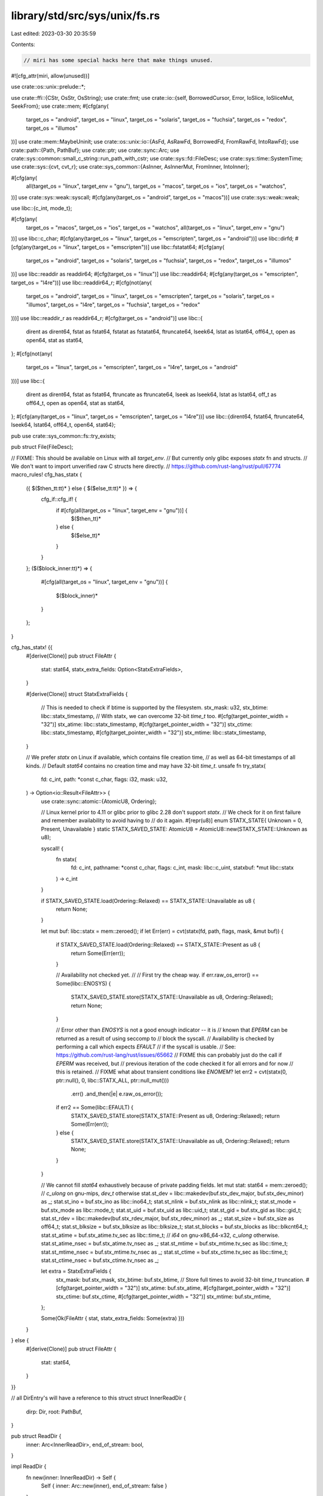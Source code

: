 library/std/src/sys/unix/fs.rs
==============================

Last edited: 2023-03-30 20:35:59

Contents:

.. code-block:: rs

    // miri has some special hacks here that make things unused.
#![cfg_attr(miri, allow(unused))]

use crate::os::unix::prelude::*;

use crate::ffi::{CStr, OsStr, OsString};
use crate::fmt;
use crate::io::{self, BorrowedCursor, Error, IoSlice, IoSliceMut, SeekFrom};
use crate::mem;
#[cfg(any(
    target_os = "android",
    target_os = "linux",
    target_os = "solaris",
    target_os = "fuchsia",
    target_os = "redox",
    target_os = "illumos"
))]
use crate::mem::MaybeUninit;
use crate::os::unix::io::{AsFd, AsRawFd, BorrowedFd, FromRawFd, IntoRawFd};
use crate::path::{Path, PathBuf};
use crate::ptr;
use crate::sync::Arc;
use crate::sys::common::small_c_string::run_path_with_cstr;
use crate::sys::fd::FileDesc;
use crate::sys::time::SystemTime;
use crate::sys::{cvt, cvt_r};
use crate::sys_common::{AsInner, AsInnerMut, FromInner, IntoInner};

#[cfg(any(
    all(target_os = "linux", target_env = "gnu"),
    target_os = "macos",
    target_os = "ios",
    target_os = "watchos",
))]
use crate::sys::weak::syscall;
#[cfg(any(target_os = "android", target_os = "macos"))]
use crate::sys::weak::weak;

use libc::{c_int, mode_t};

#[cfg(any(
    target_os = "macos",
    target_os = "ios",
    target_os = "watchos",
    all(target_os = "linux", target_env = "gnu")
))]
use libc::c_char;
#[cfg(any(target_os = "linux", target_os = "emscripten", target_os = "android"))]
use libc::dirfd;
#[cfg(any(target_os = "linux", target_os = "emscripten"))]
use libc::fstatat64;
#[cfg(any(
    target_os = "android",
    target_os = "solaris",
    target_os = "fuchsia",
    target_os = "redox",
    target_os = "illumos"
))]
use libc::readdir as readdir64;
#[cfg(target_os = "linux")]
use libc::readdir64;
#[cfg(any(target_os = "emscripten", target_os = "l4re"))]
use libc::readdir64_r;
#[cfg(not(any(
    target_os = "android",
    target_os = "linux",
    target_os = "emscripten",
    target_os = "solaris",
    target_os = "illumos",
    target_os = "l4re",
    target_os = "fuchsia",
    target_os = "redox"
)))]
use libc::readdir_r as readdir64_r;
#[cfg(target_os = "android")]
use libc::{
    dirent as dirent64, fstat as fstat64, fstatat as fstatat64, ftruncate64, lseek64,
    lstat as lstat64, off64_t, open as open64, stat as stat64,
};
#[cfg(not(any(
    target_os = "linux",
    target_os = "emscripten",
    target_os = "l4re",
    target_os = "android"
)))]
use libc::{
    dirent as dirent64, fstat as fstat64, ftruncate as ftruncate64, lseek as lseek64,
    lstat as lstat64, off_t as off64_t, open as open64, stat as stat64,
};
#[cfg(any(target_os = "linux", target_os = "emscripten", target_os = "l4re"))]
use libc::{dirent64, fstat64, ftruncate64, lseek64, lstat64, off64_t, open64, stat64};

pub use crate::sys_common::fs::try_exists;

pub struct File(FileDesc);

// FIXME: This should be available on Linux with all `target_env`.
// But currently only glibc exposes `statx` fn and structs.
// We don't want to import unverified raw C structs here directly.
// https://github.com/rust-lang/rust/pull/67774
macro_rules! cfg_has_statx {
    ({ $($then_tt:tt)* } else { $($else_tt:tt)* }) => {
        cfg_if::cfg_if! {
            if #[cfg(all(target_os = "linux", target_env = "gnu"))] {
                $($then_tt)*
            } else {
                $($else_tt)*
            }
        }
    };
    ($($block_inner:tt)*) => {
        #[cfg(all(target_os = "linux", target_env = "gnu"))]
        {
            $($block_inner)*
        }
    };
}

cfg_has_statx! {{
    #[derive(Clone)]
    pub struct FileAttr {
        stat: stat64,
        statx_extra_fields: Option<StatxExtraFields>,
    }

    #[derive(Clone)]
    struct StatxExtraFields {
        // This is needed to check if btime is supported by the filesystem.
        stx_mask: u32,
        stx_btime: libc::statx_timestamp,
        // With statx, we can overcome 32-bit `time_t` too.
        #[cfg(target_pointer_width = "32")]
        stx_atime: libc::statx_timestamp,
        #[cfg(target_pointer_width = "32")]
        stx_ctime: libc::statx_timestamp,
        #[cfg(target_pointer_width = "32")]
        stx_mtime: libc::statx_timestamp,

    }

    // We prefer `statx` on Linux if available, which contains file creation time,
    // as well as 64-bit timestamps of all kinds.
    // Default `stat64` contains no creation time and may have 32-bit `time_t`.
    unsafe fn try_statx(
        fd: c_int,
        path: *const c_char,
        flags: i32,
        mask: u32,
    ) -> Option<io::Result<FileAttr>> {
        use crate::sync::atomic::{AtomicU8, Ordering};

        // Linux kernel prior to 4.11 or glibc prior to glibc 2.28 don't support `statx`.
        // We check for it on first failure and remember availability to avoid having to
        // do it again.
        #[repr(u8)]
        enum STATX_STATE{ Unknown = 0, Present, Unavailable }
        static STATX_SAVED_STATE: AtomicU8 = AtomicU8::new(STATX_STATE::Unknown as u8);

        syscall! {
            fn statx(
                fd: c_int,
                pathname: *const c_char,
                flags: c_int,
                mask: libc::c_uint,
                statxbuf: *mut libc::statx
            ) -> c_int
        }

        if STATX_SAVED_STATE.load(Ordering::Relaxed) == STATX_STATE::Unavailable as u8 {
            return None;
        }

        let mut buf: libc::statx = mem::zeroed();
        if let Err(err) = cvt(statx(fd, path, flags, mask, &mut buf)) {
            if STATX_SAVED_STATE.load(Ordering::Relaxed) == STATX_STATE::Present as u8 {
                return Some(Err(err));
            }

            // Availability not checked yet.
            //
            // First try the cheap way.
            if err.raw_os_error() == Some(libc::ENOSYS) {
                STATX_SAVED_STATE.store(STATX_STATE::Unavailable as u8, Ordering::Relaxed);
                return None;
            }

            // Error other than `ENOSYS` is not a good enough indicator -- it is
            // known that `EPERM` can be returned as a result of using seccomp to
            // block the syscall.
            // Availability is checked by performing a call which expects `EFAULT`
            // if the syscall is usable.
            // See: https://github.com/rust-lang/rust/issues/65662
            // FIXME this can probably just do the call if `EPERM` was received, but
            // previous iteration of the code checked it for all errors and for now
            // this is retained.
            // FIXME what about transient conditions like `ENOMEM`?
            let err2 = cvt(statx(0, ptr::null(), 0, libc::STATX_ALL, ptr::null_mut()))
                .err()
                .and_then(|e| e.raw_os_error());
            if err2 == Some(libc::EFAULT) {
                STATX_SAVED_STATE.store(STATX_STATE::Present as u8, Ordering::Relaxed);
                return Some(Err(err));
            } else {
                STATX_SAVED_STATE.store(STATX_STATE::Unavailable as u8, Ordering::Relaxed);
                return None;
            }
        }

        // We cannot fill `stat64` exhaustively because of private padding fields.
        let mut stat: stat64 = mem::zeroed();
        // `c_ulong` on gnu-mips, `dev_t` otherwise
        stat.st_dev = libc::makedev(buf.stx_dev_major, buf.stx_dev_minor) as _;
        stat.st_ino = buf.stx_ino as libc::ino64_t;
        stat.st_nlink = buf.stx_nlink as libc::nlink_t;
        stat.st_mode = buf.stx_mode as libc::mode_t;
        stat.st_uid = buf.stx_uid as libc::uid_t;
        stat.st_gid = buf.stx_gid as libc::gid_t;
        stat.st_rdev = libc::makedev(buf.stx_rdev_major, buf.stx_rdev_minor) as _;
        stat.st_size = buf.stx_size as off64_t;
        stat.st_blksize = buf.stx_blksize as libc::blksize_t;
        stat.st_blocks = buf.stx_blocks as libc::blkcnt64_t;
        stat.st_atime = buf.stx_atime.tv_sec as libc::time_t;
        // `i64` on gnu-x86_64-x32, `c_ulong` otherwise.
        stat.st_atime_nsec = buf.stx_atime.tv_nsec as _;
        stat.st_mtime = buf.stx_mtime.tv_sec as libc::time_t;
        stat.st_mtime_nsec = buf.stx_mtime.tv_nsec as _;
        stat.st_ctime = buf.stx_ctime.tv_sec as libc::time_t;
        stat.st_ctime_nsec = buf.stx_ctime.tv_nsec as _;

        let extra = StatxExtraFields {
            stx_mask: buf.stx_mask,
            stx_btime: buf.stx_btime,
            // Store full times to avoid 32-bit `time_t` truncation.
            #[cfg(target_pointer_width = "32")]
            stx_atime: buf.stx_atime,
            #[cfg(target_pointer_width = "32")]
            stx_ctime: buf.stx_ctime,
            #[cfg(target_pointer_width = "32")]
            stx_mtime: buf.stx_mtime,
        };

        Some(Ok(FileAttr { stat, statx_extra_fields: Some(extra) }))
    }

} else {
    #[derive(Clone)]
    pub struct FileAttr {
        stat: stat64,
    }
}}

// all DirEntry's will have a reference to this struct
struct InnerReadDir {
    dirp: Dir,
    root: PathBuf,
}

pub struct ReadDir {
    inner: Arc<InnerReadDir>,
    end_of_stream: bool,
}

impl ReadDir {
    fn new(inner: InnerReadDir) -> Self {
        Self { inner: Arc::new(inner), end_of_stream: false }
    }
}

struct Dir(*mut libc::DIR);

unsafe impl Send for Dir {}
unsafe impl Sync for Dir {}

#[cfg(any(
    target_os = "android",
    target_os = "linux",
    target_os = "solaris",
    target_os = "illumos",
    target_os = "fuchsia",
    target_os = "redox"
))]
pub struct DirEntry {
    dir: Arc<InnerReadDir>,
    entry: dirent64_min,
    // We need to store an owned copy of the entry name on platforms that use
    // readdir() (not readdir_r()), because a) struct dirent may use a flexible
    // array to store the name, b) it lives only until the next readdir() call.
    name: crate::ffi::CString,
}

// Define a minimal subset of fields we need from `dirent64`, especially since
// we're not using the immediate `d_name` on these targets. Keeping this as an
// `entry` field in `DirEntry` helps reduce the `cfg` boilerplate elsewhere.
#[cfg(any(
    target_os = "android",
    target_os = "linux",
    target_os = "solaris",
    target_os = "illumos",
    target_os = "fuchsia",
    target_os = "redox"
))]
struct dirent64_min {
    d_ino: u64,
    #[cfg(not(any(target_os = "solaris", target_os = "illumos")))]
    d_type: u8,
}

#[cfg(not(any(
    target_os = "android",
    target_os = "linux",
    target_os = "solaris",
    target_os = "illumos",
    target_os = "fuchsia",
    target_os = "redox"
)))]
pub struct DirEntry {
    dir: Arc<InnerReadDir>,
    // The full entry includes a fixed-length `d_name`.
    entry: dirent64,
}

#[derive(Clone, Debug)]
pub struct OpenOptions {
    // generic
    read: bool,
    write: bool,
    append: bool,
    truncate: bool,
    create: bool,
    create_new: bool,
    // system-specific
    custom_flags: i32,
    mode: mode_t,
}

#[derive(Clone, PartialEq, Eq, Debug)]
pub struct FilePermissions {
    mode: mode_t,
}

#[derive(Copy, Clone, Debug, Default)]
pub struct FileTimes {
    accessed: Option<SystemTime>,
    modified: Option<SystemTime>,
}

#[derive(Copy, Clone, Eq, Debug)]
pub struct FileType {
    mode: mode_t,
}

impl PartialEq for FileType {
    fn eq(&self, other: &Self) -> bool {
        self.masked() == other.masked()
    }
}

impl core::hash::Hash for FileType {
    fn hash<H: core::hash::Hasher>(&self, state: &mut H) {
        self.masked().hash(state);
    }
}

#[derive(Debug)]
pub struct DirBuilder {
    mode: mode_t,
}

cfg_has_statx! {{
    impl FileAttr {
        fn from_stat64(stat: stat64) -> Self {
            Self { stat, statx_extra_fields: None }
        }

        #[cfg(target_pointer_width = "32")]
        pub fn stx_mtime(&self) -> Option<&libc::statx_timestamp> {
            if let Some(ext) = &self.statx_extra_fields {
                if (ext.stx_mask & libc::STATX_MTIME) != 0 {
                    return Some(&ext.stx_mtime);
                }
            }
            None
        }

        #[cfg(target_pointer_width = "32")]
        pub fn stx_atime(&self) -> Option<&libc::statx_timestamp> {
            if let Some(ext) = &self.statx_extra_fields {
                if (ext.stx_mask & libc::STATX_ATIME) != 0 {
                    return Some(&ext.stx_atime);
                }
            }
            None
        }

        #[cfg(target_pointer_width = "32")]
        pub fn stx_ctime(&self) -> Option<&libc::statx_timestamp> {
            if let Some(ext) = &self.statx_extra_fields {
                if (ext.stx_mask & libc::STATX_CTIME) != 0 {
                    return Some(&ext.stx_ctime);
                }
            }
            None
        }
    }
} else {
    impl FileAttr {
        fn from_stat64(stat: stat64) -> Self {
            Self { stat }
        }
    }
}}

impl FileAttr {
    pub fn size(&self) -> u64 {
        self.stat.st_size as u64
    }
    pub fn perm(&self) -> FilePermissions {
        FilePermissions { mode: (self.stat.st_mode as mode_t) }
    }

    pub fn file_type(&self) -> FileType {
        FileType { mode: self.stat.st_mode as mode_t }
    }
}

#[cfg(target_os = "netbsd")]
impl FileAttr {
    pub fn modified(&self) -> io::Result<SystemTime> {
        Ok(SystemTime::new(self.stat.st_mtime as i64, self.stat.st_mtimensec as i64))
    }

    pub fn accessed(&self) -> io::Result<SystemTime> {
        Ok(SystemTime::new(self.stat.st_atime as i64, self.stat.st_atimensec as i64))
    }

    pub fn created(&self) -> io::Result<SystemTime> {
        Ok(SystemTime::new(self.stat.st_birthtime as i64, self.stat.st_birthtimensec as i64))
    }
}

#[cfg(not(target_os = "netbsd"))]
impl FileAttr {
    #[cfg(not(any(target_os = "vxworks", target_os = "espidf", target_os = "horizon")))]
    pub fn modified(&self) -> io::Result<SystemTime> {
        #[cfg(target_pointer_width = "32")]
        cfg_has_statx! {
            if let Some(mtime) = self.stx_mtime() {
                return Ok(SystemTime::new(mtime.tv_sec, mtime.tv_nsec as i64));
            }
        }

        Ok(SystemTime::new(self.stat.st_mtime as i64, self.stat.st_mtime_nsec as i64))
    }

    #[cfg(any(target_os = "vxworks", target_os = "espidf"))]
    pub fn modified(&self) -> io::Result<SystemTime> {
        Ok(SystemTime::new(self.stat.st_mtime as i64, 0))
    }

    #[cfg(target_os = "horizon")]
    pub fn modified(&self) -> io::Result<SystemTime> {
        Ok(SystemTime::from(self.stat.st_mtim))
    }

    #[cfg(not(any(target_os = "vxworks", target_os = "espidf", target_os = "horizon")))]
    pub fn accessed(&self) -> io::Result<SystemTime> {
        #[cfg(target_pointer_width = "32")]
        cfg_has_statx! {
            if let Some(atime) = self.stx_atime() {
                return Ok(SystemTime::new(atime.tv_sec, atime.tv_nsec as i64));
            }
        }

        Ok(SystemTime::new(self.stat.st_atime as i64, self.stat.st_atime_nsec as i64))
    }

    #[cfg(any(target_os = "vxworks", target_os = "espidf"))]
    pub fn accessed(&self) -> io::Result<SystemTime> {
        Ok(SystemTime::new(self.stat.st_atime as i64, 0))
    }

    #[cfg(target_os = "horizon")]
    pub fn accessed(&self) -> io::Result<SystemTime> {
        Ok(SystemTime::from(self.stat.st_atim))
    }

    #[cfg(any(
        target_os = "freebsd",
        target_os = "openbsd",
        target_os = "macos",
        target_os = "ios",
        target_os = "watchos",
    ))]
    pub fn created(&self) -> io::Result<SystemTime> {
        Ok(SystemTime::new(self.stat.st_birthtime as i64, self.stat.st_birthtime_nsec as i64))
    }

    #[cfg(not(any(
        target_os = "freebsd",
        target_os = "openbsd",
        target_os = "macos",
        target_os = "ios",
        target_os = "watchos",
    )))]
    pub fn created(&self) -> io::Result<SystemTime> {
        cfg_has_statx! {
            if let Some(ext) = &self.statx_extra_fields {
                return if (ext.stx_mask & libc::STATX_BTIME) != 0 {
                    Ok(SystemTime::new(ext.stx_btime.tv_sec, ext.stx_btime.tv_nsec as i64))
                } else {
                    Err(io::const_io_error!(
                        io::ErrorKind::Uncategorized,
                        "creation time is not available for the filesystem",
                    ))
                };
            }
        }

        Err(io::const_io_error!(
            io::ErrorKind::Unsupported,
            "creation time is not available on this platform \
                            currently",
        ))
    }
}

impl AsInner<stat64> for FileAttr {
    fn as_inner(&self) -> &stat64 {
        &self.stat
    }
}

impl FilePermissions {
    pub fn readonly(&self) -> bool {
        // check if any class (owner, group, others) has write permission
        self.mode & 0o222 == 0
    }

    pub fn set_readonly(&mut self, readonly: bool) {
        if readonly {
            // remove write permission for all classes; equivalent to `chmod a-w <file>`
            self.mode &= !0o222;
        } else {
            // add write permission for all classes; equivalent to `chmod a+w <file>`
            self.mode |= 0o222;
        }
    }
    pub fn mode(&self) -> u32 {
        self.mode as u32
    }
}

impl FileTimes {
    pub fn set_accessed(&mut self, t: SystemTime) {
        self.accessed = Some(t);
    }

    pub fn set_modified(&mut self, t: SystemTime) {
        self.modified = Some(t);
    }
}

impl FileType {
    pub fn is_dir(&self) -> bool {
        self.is(libc::S_IFDIR)
    }
    pub fn is_file(&self) -> bool {
        self.is(libc::S_IFREG)
    }
    pub fn is_symlink(&self) -> bool {
        self.is(libc::S_IFLNK)
    }

    pub fn is(&self, mode: mode_t) -> bool {
        self.masked() == mode
    }

    fn masked(&self) -> mode_t {
        self.mode & libc::S_IFMT
    }
}

impl FromInner<u32> for FilePermissions {
    fn from_inner(mode: u32) -> FilePermissions {
        FilePermissions { mode: mode as mode_t }
    }
}

impl fmt::Debug for ReadDir {
    fn fmt(&self, f: &mut fmt::Formatter<'_>) -> fmt::Result {
        // This will only be called from std::fs::ReadDir, which will add a "ReadDir()" frame.
        // Thus the result will be e g 'ReadDir("/home")'
        fmt::Debug::fmt(&*self.inner.root, f)
    }
}

impl Iterator for ReadDir {
    type Item = io::Result<DirEntry>;

    #[cfg(any(
        target_os = "android",
        target_os = "linux",
        target_os = "solaris",
        target_os = "fuchsia",
        target_os = "redox",
        target_os = "illumos"
    ))]
    fn next(&mut self) -> Option<io::Result<DirEntry>> {
        if self.end_of_stream {
            return None;
        }

        unsafe {
            loop {
                // As of POSIX.1-2017, readdir() is not required to be thread safe; only
                // readdir_r() is. However, readdir_r() cannot correctly handle platforms
                // with unlimited or variable NAME_MAX. Many modern platforms guarantee
                // thread safety for readdir() as long an individual DIR* is not accessed
                // concurrently, which is sufficient for Rust.
                super::os::set_errno(0);
                let entry_ptr = readdir64(self.inner.dirp.0);
                if entry_ptr.is_null() {
                    // We either encountered an error, or reached the end. Either way,
                    // the next call to next() should return None.
                    self.end_of_stream = true;

                    // To distinguish between errors and end-of-directory, we had to clear
                    // errno beforehand to check for an error now.
                    return match super::os::errno() {
                        0 => None,
                        e => Some(Err(Error::from_raw_os_error(e))),
                    };
                }

                // The dirent64 struct is a weird imaginary thing that isn't ever supposed
                // to be worked with by value. Its trailing d_name field is declared
                // variously as [c_char; 256] or [c_char; 1] on different systems but
                // either way that size is meaningless; only the offset of d_name is
                // meaningful. The dirent64 pointers that libc returns from readdir64 are
                // allowed to point to allocations smaller _or_ LARGER than implied by the
                // definition of the struct.
                //
                // As such, we need to be even more careful with dirent64 than if its
                // contents were "simply" partially initialized data.
                //
                // Like for uninitialized contents, converting entry_ptr to `&dirent64`
                // would not be legal. However, unique to dirent64 is that we don't even
                // get to use `addr_of!((*entry_ptr).d_name)` because that operation
                // requires the full extent of *entry_ptr to be in bounds of the same
                // allocation, which is not necessarily the case here.
                //
                // Absent any other way to obtain a pointer to `(*entry_ptr).d_name`
                // legally in Rust analogously to how it would be done in C, we instead
                // need to make our own non-libc allocation that conforms to the weird
                // imaginary definition of dirent64, and use that for a field offset
                // computation.
                macro_rules! offset_ptr {
                    ($entry_ptr:expr, $field:ident) => {{
                        const OFFSET: isize = {
                            let delusion = MaybeUninit::<dirent64>::uninit();
                            let entry_ptr = delusion.as_ptr();
                            unsafe {
                                ptr::addr_of!((*entry_ptr).$field)
                                    .cast::<u8>()
                                    .offset_from(entry_ptr.cast::<u8>())
                            }
                        };
                        if true {
                            // Cast to the same type determined by the else branch.
                            $entry_ptr.byte_offset(OFFSET).cast::<_>()
                        } else {
                            #[allow(deref_nullptr)]
                            {
                                ptr::addr_of!((*ptr::null::<dirent64>()).$field)
                            }
                        }
                    }};
                }

                // d_name is guaranteed to be null-terminated.
                let name = CStr::from_ptr(offset_ptr!(entry_ptr, d_name).cast());
                let name_bytes = name.to_bytes();
                if name_bytes == b"." || name_bytes == b".." {
                    continue;
                }

                let entry = dirent64_min {
                    d_ino: *offset_ptr!(entry_ptr, d_ino) as u64,
                    #[cfg(not(any(target_os = "solaris", target_os = "illumos")))]
                    d_type: *offset_ptr!(entry_ptr, d_type) as u8,
                };

                return Some(Ok(DirEntry {
                    entry,
                    name: name.to_owned(),
                    dir: Arc::clone(&self.inner),
                }));
            }
        }
    }

    #[cfg(not(any(
        target_os = "android",
        target_os = "linux",
        target_os = "solaris",
        target_os = "fuchsia",
        target_os = "redox",
        target_os = "illumos"
    )))]
    fn next(&mut self) -> Option<io::Result<DirEntry>> {
        if self.end_of_stream {
            return None;
        }

        unsafe {
            let mut ret = DirEntry { entry: mem::zeroed(), dir: Arc::clone(&self.inner) };
            let mut entry_ptr = ptr::null_mut();
            loop {
                let err = readdir64_r(self.inner.dirp.0, &mut ret.entry, &mut entry_ptr);
                if err != 0 {
                    if entry_ptr.is_null() {
                        // We encountered an error (which will be returned in this iteration), but
                        // we also reached the end of the directory stream. The `end_of_stream`
                        // flag is enabled to make sure that we return `None` in the next iteration
                        // (instead of looping forever)
                        self.end_of_stream = true;
                    }
                    return Some(Err(Error::from_raw_os_error(err)));
                }
                if entry_ptr.is_null() {
                    return None;
                }
                if ret.name_bytes() != b"." && ret.name_bytes() != b".." {
                    return Some(Ok(ret));
                }
            }
        }
    }
}

impl Drop for Dir {
    fn drop(&mut self) {
        let r = unsafe { libc::closedir(self.0) };
        assert!(
            r == 0 || crate::io::Error::last_os_error().kind() == crate::io::ErrorKind::Interrupted,
            "unexpected error during closedir: {:?}",
            crate::io::Error::last_os_error()
        );
    }
}

impl DirEntry {
    pub fn path(&self) -> PathBuf {
        self.dir.root.join(self.file_name_os_str())
    }

    pub fn file_name(&self) -> OsString {
        self.file_name_os_str().to_os_string()
    }

    #[cfg(all(
        any(target_os = "linux", target_os = "emscripten", target_os = "android"),
        not(miri)
    ))]
    pub fn metadata(&self) -> io::Result<FileAttr> {
        let fd = cvt(unsafe { dirfd(self.dir.dirp.0) })?;
        let name = self.name_cstr().as_ptr();

        cfg_has_statx! {
            if let Some(ret) = unsafe { try_statx(
                fd,
                name,
                libc::AT_SYMLINK_NOFOLLOW | libc::AT_STATX_SYNC_AS_STAT,
                libc::STATX_ALL,
            ) } {
                return ret;
            }
        }

        let mut stat: stat64 = unsafe { mem::zeroed() };
        cvt(unsafe { fstatat64(fd, name, &mut stat, libc::AT_SYMLINK_NOFOLLOW) })?;
        Ok(FileAttr::from_stat64(stat))
    }

    #[cfg(any(
        not(any(target_os = "linux", target_os = "emscripten", target_os = "android")),
        miri
    ))]
    pub fn metadata(&self) -> io::Result<FileAttr> {
        lstat(&self.path())
    }

    #[cfg(any(
        target_os = "solaris",
        target_os = "illumos",
        target_os = "haiku",
        target_os = "vxworks"
    ))]
    pub fn file_type(&self) -> io::Result<FileType> {
        self.metadata().map(|m| m.file_type())
    }

    #[cfg(not(any(
        target_os = "solaris",
        target_os = "illumos",
        target_os = "haiku",
        target_os = "vxworks"
    )))]
    pub fn file_type(&self) -> io::Result<FileType> {
        match self.entry.d_type {
            libc::DT_CHR => Ok(FileType { mode: libc::S_IFCHR }),
            libc::DT_FIFO => Ok(FileType { mode: libc::S_IFIFO }),
            libc::DT_LNK => Ok(FileType { mode: libc::S_IFLNK }),
            libc::DT_REG => Ok(FileType { mode: libc::S_IFREG }),
            libc::DT_SOCK => Ok(FileType { mode: libc::S_IFSOCK }),
            libc::DT_DIR => Ok(FileType { mode: libc::S_IFDIR }),
            libc::DT_BLK => Ok(FileType { mode: libc::S_IFBLK }),
            _ => self.metadata().map(|m| m.file_type()),
        }
    }

    #[cfg(any(
        target_os = "macos",
        target_os = "ios",
        target_os = "watchos",
        target_os = "linux",
        target_os = "emscripten",
        target_os = "android",
        target_os = "solaris",
        target_os = "illumos",
        target_os = "haiku",
        target_os = "l4re",
        target_os = "fuchsia",
        target_os = "redox",
        target_os = "vxworks",
        target_os = "espidf",
        target_os = "horizon"
    ))]
    pub fn ino(&self) -> u64 {
        self.entry.d_ino as u64
    }

    #[cfg(any(
        target_os = "freebsd",
        target_os = "openbsd",
        target_os = "netbsd",
        target_os = "dragonfly"
    ))]
    pub fn ino(&self) -> u64 {
        self.entry.d_fileno as u64
    }

    #[cfg(any(
        target_os = "macos",
        target_os = "ios",
        target_os = "watchos",
        target_os = "netbsd",
        target_os = "openbsd",
        target_os = "freebsd",
        target_os = "dragonfly"
    ))]
    fn name_bytes(&self) -> &[u8] {
        use crate::slice;
        unsafe {
            slice::from_raw_parts(
                self.entry.d_name.as_ptr() as *const u8,
                self.entry.d_namlen as usize,
            )
        }
    }
    #[cfg(not(any(
        target_os = "macos",
        target_os = "ios",
        target_os = "watchos",
        target_os = "netbsd",
        target_os = "openbsd",
        target_os = "freebsd",
        target_os = "dragonfly"
    )))]
    fn name_bytes(&self) -> &[u8] {
        self.name_cstr().to_bytes()
    }

    #[cfg(not(any(
        target_os = "android",
        target_os = "linux",
        target_os = "solaris",
        target_os = "illumos",
        target_os = "fuchsia",
        target_os = "redox"
    )))]
    fn name_cstr(&self) -> &CStr {
        unsafe { CStr::from_ptr(self.entry.d_name.as_ptr()) }
    }
    #[cfg(any(
        target_os = "android",
        target_os = "linux",
        target_os = "solaris",
        target_os = "illumos",
        target_os = "fuchsia",
        target_os = "redox"
    ))]
    fn name_cstr(&self) -> &CStr {
        &self.name
    }

    pub fn file_name_os_str(&self) -> &OsStr {
        OsStr::from_bytes(self.name_bytes())
    }
}

impl OpenOptions {
    pub fn new() -> OpenOptions {
        OpenOptions {
            // generic
            read: false,
            write: false,
            append: false,
            truncate: false,
            create: false,
            create_new: false,
            // system-specific
            custom_flags: 0,
            mode: 0o666,
        }
    }

    pub fn read(&mut self, read: bool) {
        self.read = read;
    }
    pub fn write(&mut self, write: bool) {
        self.write = write;
    }
    pub fn append(&mut self, append: bool) {
        self.append = append;
    }
    pub fn truncate(&mut self, truncate: bool) {
        self.truncate = truncate;
    }
    pub fn create(&mut self, create: bool) {
        self.create = create;
    }
    pub fn create_new(&mut self, create_new: bool) {
        self.create_new = create_new;
    }

    pub fn custom_flags(&mut self, flags: i32) {
        self.custom_flags = flags;
    }
    pub fn mode(&mut self, mode: u32) {
        self.mode = mode as mode_t;
    }

    fn get_access_mode(&self) -> io::Result<c_int> {
        match (self.read, self.write, self.append) {
            (true, false, false) => Ok(libc::O_RDONLY),
            (false, true, false) => Ok(libc::O_WRONLY),
            (true, true, false) => Ok(libc::O_RDWR),
            (false, _, true) => Ok(libc::O_WRONLY | libc::O_APPEND),
            (true, _, true) => Ok(libc::O_RDWR | libc::O_APPEND),
            (false, false, false) => Err(Error::from_raw_os_error(libc::EINVAL)),
        }
    }

    fn get_creation_mode(&self) -> io::Result<c_int> {
        match (self.write, self.append) {
            (true, false) => {}
            (false, false) => {
                if self.truncate || self.create || self.create_new {
                    return Err(Error::from_raw_os_error(libc::EINVAL));
                }
            }
            (_, true) => {
                if self.truncate && !self.create_new {
                    return Err(Error::from_raw_os_error(libc::EINVAL));
                }
            }
        }

        Ok(match (self.create, self.truncate, self.create_new) {
            (false, false, false) => 0,
            (true, false, false) => libc::O_CREAT,
            (false, true, false) => libc::O_TRUNC,
            (true, true, false) => libc::O_CREAT | libc::O_TRUNC,
            (_, _, true) => libc::O_CREAT | libc::O_EXCL,
        })
    }
}

impl File {
    pub fn open(path: &Path, opts: &OpenOptions) -> io::Result<File> {
        run_path_with_cstr(path, |path| File::open_c(path, opts))
    }

    pub fn open_c(path: &CStr, opts: &OpenOptions) -> io::Result<File> {
        let flags = libc::O_CLOEXEC
            | opts.get_access_mode()?
            | opts.get_creation_mode()?
            | (opts.custom_flags as c_int & !libc::O_ACCMODE);
        // The third argument of `open64` is documented to have type `mode_t`. On
        // some platforms (like macOS, where `open64` is actually `open`), `mode_t` is `u16`.
        // However, since this is a variadic function, C integer promotion rules mean that on
        // the ABI level, this still gets passed as `c_int` (aka `u32` on Unix platforms).
        let fd = cvt_r(|| unsafe { open64(path.as_ptr(), flags, opts.mode as c_int) })?;
        Ok(File(unsafe { FileDesc::from_raw_fd(fd) }))
    }

    pub fn file_attr(&self) -> io::Result<FileAttr> {
        let fd = self.as_raw_fd();

        cfg_has_statx! {
            if let Some(ret) = unsafe { try_statx(
                fd,
                b"\0" as *const _ as *const c_char,
                libc::AT_EMPTY_PATH | libc::AT_STATX_SYNC_AS_STAT,
                libc::STATX_ALL,
            ) } {
                return ret;
            }
        }

        let mut stat: stat64 = unsafe { mem::zeroed() };
        cvt(unsafe { fstat64(fd, &mut stat) })?;
        Ok(FileAttr::from_stat64(stat))
    }

    pub fn fsync(&self) -> io::Result<()> {
        cvt_r(|| unsafe { os_fsync(self.as_raw_fd()) })?;
        return Ok(());

        #[cfg(any(target_os = "macos", target_os = "ios", target_os = "watchos"))]
        unsafe fn os_fsync(fd: c_int) -> c_int {
            libc::fcntl(fd, libc::F_FULLFSYNC)
        }
        #[cfg(not(any(target_os = "macos", target_os = "ios", target_os = "watchos")))]
        unsafe fn os_fsync(fd: c_int) -> c_int {
            libc::fsync(fd)
        }
    }

    pub fn datasync(&self) -> io::Result<()> {
        cvt_r(|| unsafe { os_datasync(self.as_raw_fd()) })?;
        return Ok(());

        #[cfg(any(target_os = "macos", target_os = "ios", target_os = "watchos"))]
        unsafe fn os_datasync(fd: c_int) -> c_int {
            libc::fcntl(fd, libc::F_FULLFSYNC)
        }
        #[cfg(any(
            target_os = "freebsd",
            target_os = "linux",
            target_os = "android",
            target_os = "netbsd",
            target_os = "openbsd"
        ))]
        unsafe fn os_datasync(fd: c_int) -> c_int {
            libc::fdatasync(fd)
        }
        #[cfg(not(any(
            target_os = "android",
            target_os = "freebsd",
            target_os = "ios",
            target_os = "linux",
            target_os = "macos",
            target_os = "netbsd",
            target_os = "openbsd",
            target_os = "watchos",
        )))]
        unsafe fn os_datasync(fd: c_int) -> c_int {
            libc::fsync(fd)
        }
    }

    pub fn truncate(&self, size: u64) -> io::Result<()> {
        let size: off64_t =
            size.try_into().map_err(|e| io::Error::new(io::ErrorKind::InvalidInput, e))?;
        cvt_r(|| unsafe { ftruncate64(self.as_raw_fd(), size) }).map(drop)
    }

    pub fn read(&self, buf: &mut [u8]) -> io::Result<usize> {
        self.0.read(buf)
    }

    pub fn read_vectored(&self, bufs: &mut [IoSliceMut<'_>]) -> io::Result<usize> {
        self.0.read_vectored(bufs)
    }

    #[inline]
    pub fn is_read_vectored(&self) -> bool {
        self.0.is_read_vectored()
    }

    pub fn read_at(&self, buf: &mut [u8], offset: u64) -> io::Result<usize> {
        self.0.read_at(buf, offset)
    }

    pub fn read_buf(&self, cursor: BorrowedCursor<'_>) -> io::Result<()> {
        self.0.read_buf(cursor)
    }

    pub fn write(&self, buf: &[u8]) -> io::Result<usize> {
        self.0.write(buf)
    }

    pub fn write_vectored(&self, bufs: &[IoSlice<'_>]) -> io::Result<usize> {
        self.0.write_vectored(bufs)
    }

    #[inline]
    pub fn is_write_vectored(&self) -> bool {
        self.0.is_write_vectored()
    }

    pub fn write_at(&self, buf: &[u8], offset: u64) -> io::Result<usize> {
        self.0.write_at(buf, offset)
    }

    pub fn flush(&self) -> io::Result<()> {
        Ok(())
    }

    pub fn seek(&self, pos: SeekFrom) -> io::Result<u64> {
        let (whence, pos) = match pos {
            // Casting to `i64` is fine, too large values will end up as
            // negative which will cause an error in `lseek64`.
            SeekFrom::Start(off) => (libc::SEEK_SET, off as i64),
            SeekFrom::End(off) => (libc::SEEK_END, off),
            SeekFrom::Current(off) => (libc::SEEK_CUR, off),
        };
        let n = cvt(unsafe { lseek64(self.as_raw_fd(), pos as off64_t, whence) })?;
        Ok(n as u64)
    }

    pub fn duplicate(&self) -> io::Result<File> {
        self.0.duplicate().map(File)
    }

    pub fn set_permissions(&self, perm: FilePermissions) -> io::Result<()> {
        cvt_r(|| unsafe { libc::fchmod(self.as_raw_fd(), perm.mode) })?;
        Ok(())
    }

    pub fn set_times(&self, times: FileTimes) -> io::Result<()> {
        #[cfg(not(any(target_os = "redox", target_os = "espidf", target_os = "horizon")))]
        let to_timespec = |time: Option<SystemTime>| {
            match time {
                Some(time) if let Some(ts) = time.t.to_timespec() => Ok(ts),
                Some(time) if time > crate::sys::time::UNIX_EPOCH => Err(io::const_io_error!(io::ErrorKind::InvalidInput, "timestamp is too large to set as a file time")),
                Some(_) => Err(io::const_io_error!(io::ErrorKind::InvalidInput, "timestamp is too small to set as a file time")),
                None => Ok(libc::timespec { tv_sec: 0, tv_nsec: libc::UTIME_OMIT as _ }),
            }
        };
        #[cfg(not(any(target_os = "redox", target_os = "espidf", target_os = "horizon")))]
        let times = [to_timespec(times.accessed)?, to_timespec(times.modified)?];
        cfg_if::cfg_if! {
            if #[cfg(any(target_os = "redox", target_os = "espidf", target_os = "horizon"))] {
                // Redox doesn't appear to support `UTIME_OMIT`.
                // ESP-IDF and HorizonOS do not support `futimens` at all and the behavior for those OS is therefore
                // the same as for Redox.
                drop(times);
                Err(io::const_io_error!(
                    io::ErrorKind::Unsupported,
                    "setting file times not supported",
                ))
            } else if #[cfg(any(target_os = "android", target_os = "macos"))] {
                // futimens requires macOS 10.13, and Android API level 19
                cvt(unsafe {
                    weak!(fn futimens(c_int, *const libc::timespec) -> c_int);
                    match futimens.get() {
                        Some(futimens) => futimens(self.as_raw_fd(), times.as_ptr()),
                        #[cfg(target_os = "macos")]
                        None => {
                            fn ts_to_tv(ts: &libc::timespec) -> libc::timeval {
                                libc::timeval {
                                    tv_sec: ts.tv_sec,
                                    tv_usec: (ts.tv_nsec / 1000) as _
                                }
                            }
                            let timevals = [ts_to_tv(&times[0]), ts_to_tv(&times[1])];
                            libc::futimes(self.as_raw_fd(), timevals.as_ptr())
                        }
                        // futimes requires even newer Android.
                        #[cfg(target_os = "android")]
                        None => return Err(io::const_io_error!(
                            io::ErrorKind::Unsupported,
                            "setting file times requires Android API level >= 19",
                        )),
                    }
                })?;
                Ok(())
            } else {
                cvt(unsafe { libc::futimens(self.as_raw_fd(), times.as_ptr()) })?;
                Ok(())
            }
        }
    }
}

impl DirBuilder {
    pub fn new() -> DirBuilder {
        DirBuilder { mode: 0o777 }
    }

    pub fn mkdir(&self, p: &Path) -> io::Result<()> {
        run_path_with_cstr(p, |p| cvt(unsafe { libc::mkdir(p.as_ptr(), self.mode) }).map(|_| ()))
    }

    pub fn set_mode(&mut self, mode: u32) {
        self.mode = mode as mode_t;
    }
}

impl AsInner<FileDesc> for File {
    fn as_inner(&self) -> &FileDesc {
        &self.0
    }
}

impl AsInnerMut<FileDesc> for File {
    fn as_inner_mut(&mut self) -> &mut FileDesc {
        &mut self.0
    }
}

impl IntoInner<FileDesc> for File {
    fn into_inner(self) -> FileDesc {
        self.0
    }
}

impl FromInner<FileDesc> for File {
    fn from_inner(file_desc: FileDesc) -> Self {
        Self(file_desc)
    }
}

impl AsFd for File {
    fn as_fd(&self) -> BorrowedFd<'_> {
        self.0.as_fd()
    }
}

impl AsRawFd for File {
    fn as_raw_fd(&self) -> RawFd {
        self.0.as_raw_fd()
    }
}

impl IntoRawFd for File {
    fn into_raw_fd(self) -> RawFd {
        self.0.into_raw_fd()
    }
}

impl FromRawFd for File {
    unsafe fn from_raw_fd(raw_fd: RawFd) -> Self {
        Self(FromRawFd::from_raw_fd(raw_fd))
    }
}

impl fmt::Debug for File {
    fn fmt(&self, f: &mut fmt::Formatter<'_>) -> fmt::Result {
        #[cfg(any(
            target_os = "linux",
            target_os = "netbsd",
            target_os = "illumos",
            target_os = "solaris"
        ))]
        fn get_path(fd: c_int) -> Option<PathBuf> {
            let mut p = PathBuf::from("/proc/self/fd");
            p.push(&fd.to_string());
            readlink(&p).ok()
        }

        #[cfg(target_os = "macos")]
        fn get_path(fd: c_int) -> Option<PathBuf> {
            // FIXME: The use of PATH_MAX is generally not encouraged, but it
            // is inevitable in this case because macOS defines `fcntl` with
            // `F_GETPATH` in terms of `MAXPATHLEN`, and there are no
            // alternatives. If a better method is invented, it should be used
            // instead.
            let mut buf = vec![0; libc::PATH_MAX as usize];
            let n = unsafe { libc::fcntl(fd, libc::F_GETPATH, buf.as_ptr()) };
            if n == -1 {
                return None;
            }
            let l = buf.iter().position(|&c| c == 0).unwrap();
            buf.truncate(l as usize);
            buf.shrink_to_fit();
            Some(PathBuf::from(OsString::from_vec(buf)))
        }

        #[cfg(all(target_os = "freebsd", target_arch = "x86_64"))]
        fn get_path(fd: c_int) -> Option<PathBuf> {
            let info = Box::<libc::kinfo_file>::new_zeroed();
            let mut info = unsafe { info.assume_init() };
            info.kf_structsize = mem::size_of::<libc::kinfo_file>() as libc::c_int;
            let n = unsafe { libc::fcntl(fd, libc::F_KINFO, &mut *info) };
            if n == -1 {
                return None;
            }
            let buf = unsafe { CStr::from_ptr(info.kf_path.as_mut_ptr()).to_bytes().to_vec() };
            Some(PathBuf::from(OsString::from_vec(buf)))
        }

        #[cfg(target_os = "vxworks")]
        fn get_path(fd: c_int) -> Option<PathBuf> {
            let mut buf = vec![0; libc::PATH_MAX as usize];
            let n = unsafe { libc::ioctl(fd, libc::FIOGETNAME, buf.as_ptr()) };
            if n == -1 {
                return None;
            }
            let l = buf.iter().position(|&c| c == 0).unwrap();
            buf.truncate(l as usize);
            Some(PathBuf::from(OsString::from_vec(buf)))
        }

        #[cfg(not(any(
            target_os = "linux",
            target_os = "macos",
            target_os = "vxworks",
            all(target_os = "freebsd", target_arch = "x86_64"),
            target_os = "netbsd",
            target_os = "illumos",
            target_os = "solaris"
        )))]
        fn get_path(_fd: c_int) -> Option<PathBuf> {
            // FIXME(#24570): implement this for other Unix platforms
            None
        }

        #[cfg(any(
            target_os = "linux",
            target_os = "macos",
            target_os = "freebsd",
            target_os = "netbsd",
            target_os = "openbsd",
            target_os = "vxworks"
        ))]
        fn get_mode(fd: c_int) -> Option<(bool, bool)> {
            let mode = unsafe { libc::fcntl(fd, libc::F_GETFL) };
            if mode == -1 {
                return None;
            }
            match mode & libc::O_ACCMODE {
                libc::O_RDONLY => Some((true, false)),
                libc::O_RDWR => Some((true, true)),
                libc::O_WRONLY => Some((false, true)),
                _ => None,
            }
        }

        #[cfg(not(any(
            target_os = "linux",
            target_os = "macos",
            target_os = "freebsd",
            target_os = "netbsd",
            target_os = "openbsd",
            target_os = "vxworks"
        )))]
        fn get_mode(_fd: c_int) -> Option<(bool, bool)> {
            // FIXME(#24570): implement this for other Unix platforms
            None
        }

        let fd = self.as_raw_fd();
        let mut b = f.debug_struct("File");
        b.field("fd", &fd);
        if let Some(path) = get_path(fd) {
            b.field("path", &path);
        }
        if let Some((read, write)) = get_mode(fd) {
            b.field("read", &read).field("write", &write);
        }
        b.finish()
    }
}

pub fn readdir(path: &Path) -> io::Result<ReadDir> {
    let ptr = run_path_with_cstr(path, |p| unsafe { Ok(libc::opendir(p.as_ptr())) })?;
    if ptr.is_null() {
        Err(Error::last_os_error())
    } else {
        let root = path.to_path_buf();
        let inner = InnerReadDir { dirp: Dir(ptr), root };
        Ok(ReadDir::new(inner))
    }
}

pub fn unlink(p: &Path) -> io::Result<()> {
    run_path_with_cstr(p, |p| cvt(unsafe { libc::unlink(p.as_ptr()) }).map(|_| ()))
}

pub fn rename(old: &Path, new: &Path) -> io::Result<()> {
    run_path_with_cstr(old, |old| {
        run_path_with_cstr(new, |new| {
            cvt(unsafe { libc::rename(old.as_ptr(), new.as_ptr()) }).map(|_| ())
        })
    })
}

pub fn set_perm(p: &Path, perm: FilePermissions) -> io::Result<()> {
    run_path_with_cstr(p, |p| cvt_r(|| unsafe { libc::chmod(p.as_ptr(), perm.mode) }).map(|_| ()))
}

pub fn rmdir(p: &Path) -> io::Result<()> {
    run_path_with_cstr(p, |p| cvt(unsafe { libc::rmdir(p.as_ptr()) }).map(|_| ()))
}

pub fn readlink(p: &Path) -> io::Result<PathBuf> {
    run_path_with_cstr(p, |c_path| {
        let p = c_path.as_ptr();

        let mut buf = Vec::with_capacity(256);

        loop {
            let buf_read =
                cvt(unsafe { libc::readlink(p, buf.as_mut_ptr() as *mut _, buf.capacity()) })?
                    as usize;

            unsafe {
                buf.set_len(buf_read);
            }

            if buf_read != buf.capacity() {
                buf.shrink_to_fit();

                return Ok(PathBuf::from(OsString::from_vec(buf)));
            }

            // Trigger the internal buffer resizing logic of `Vec` by requiring
            // more space than the current capacity. The length is guaranteed to be
            // the same as the capacity due to the if statement above.
            buf.reserve(1);
        }
    })
}

pub fn symlink(original: &Path, link: &Path) -> io::Result<()> {
    run_path_with_cstr(original, |original| {
        run_path_with_cstr(link, |link| {
            cvt(unsafe { libc::symlink(original.as_ptr(), link.as_ptr()) }).map(|_| ())
        })
    })
}

pub fn link(original: &Path, link: &Path) -> io::Result<()> {
    run_path_with_cstr(original, |original| {
        run_path_with_cstr(link, |link| {
            cfg_if::cfg_if! {
                if #[cfg(any(target_os = "vxworks", target_os = "redox", target_os = "android", target_os = "espidf", target_os = "horizon"))] {
                    // VxWorks, Redox and ESP-IDF lack `linkat`, so use `link` instead. POSIX leaves
                    // it implementation-defined whether `link` follows symlinks, so rely on the
                    // `symlink_hard_link` test in library/std/src/fs/tests.rs to check the behavior.
                    // Android has `linkat` on newer versions, but we happen to know `link`
                    // always has the correct behavior, so it's here as well.
                    cvt(unsafe { libc::link(original.as_ptr(), link.as_ptr()) })?;
                } else if #[cfg(target_os = "macos")] {
                    // On MacOS, older versions (<=10.9) lack support for linkat while newer
                    // versions have it. We want to use linkat if it is available, so we use weak!
                    // to check. `linkat` is preferable to `link` because it gives us a flag to
                    // specify how symlinks should be handled. We pass 0 as the flags argument,
                    // meaning it shouldn't follow symlinks.
                    weak!(fn linkat(c_int, *const c_char, c_int, *const c_char, c_int) -> c_int);

                    if let Some(f) = linkat.get() {
                        cvt(unsafe { f(libc::AT_FDCWD, original.as_ptr(), libc::AT_FDCWD, link.as_ptr(), 0) })?;
                    } else {
                        cvt(unsafe { libc::link(original.as_ptr(), link.as_ptr()) })?;
                    };
                } else {
                    // Where we can, use `linkat` instead of `link`; see the comment above
                    // this one for details on why.
                    cvt(unsafe { libc::linkat(libc::AT_FDCWD, original.as_ptr(), libc::AT_FDCWD, link.as_ptr(), 0) })?;
                }
            }
            Ok(())
        })
    })
}

pub fn stat(p: &Path) -> io::Result<FileAttr> {
    run_path_with_cstr(p, |p| {
        cfg_has_statx! {
            if let Some(ret) = unsafe { try_statx(
                libc::AT_FDCWD,
                p.as_ptr(),
                libc::AT_STATX_SYNC_AS_STAT,
                libc::STATX_ALL,
            ) } {
                return ret;
            }
        }

        let mut stat: stat64 = unsafe { mem::zeroed() };
        cvt(unsafe { stat64(p.as_ptr(), &mut stat) })?;
        Ok(FileAttr::from_stat64(stat))
    })
}

pub fn lstat(p: &Path) -> io::Result<FileAttr> {
    run_path_with_cstr(p, |p| {
        cfg_has_statx! {
            if let Some(ret) = unsafe { try_statx(
                libc::AT_FDCWD,
                p.as_ptr(),
                libc::AT_SYMLINK_NOFOLLOW | libc::AT_STATX_SYNC_AS_STAT,
                libc::STATX_ALL,
            ) } {
                return ret;
            }
        }

        let mut stat: stat64 = unsafe { mem::zeroed() };
        cvt(unsafe { lstat64(p.as_ptr(), &mut stat) })?;
        Ok(FileAttr::from_stat64(stat))
    })
}

pub fn canonicalize(p: &Path) -> io::Result<PathBuf> {
    let r = run_path_with_cstr(p, |path| unsafe {
        Ok(libc::realpath(path.as_ptr(), ptr::null_mut()))
    })?;
    if r.is_null() {
        return Err(io::Error::last_os_error());
    }
    Ok(PathBuf::from(OsString::from_vec(unsafe {
        let buf = CStr::from_ptr(r).to_bytes().to_vec();
        libc::free(r as *mut _);
        buf
    })))
}

fn open_from(from: &Path) -> io::Result<(crate::fs::File, crate::fs::Metadata)> {
    use crate::fs::File;
    use crate::sys_common::fs::NOT_FILE_ERROR;

    let reader = File::open(from)?;
    let metadata = reader.metadata()?;
    if !metadata.is_file() {
        return Err(NOT_FILE_ERROR);
    }
    Ok((reader, metadata))
}

#[cfg(target_os = "espidf")]
fn open_to_and_set_permissions(
    to: &Path,
    reader_metadata: crate::fs::Metadata,
) -> io::Result<(crate::fs::File, crate::fs::Metadata)> {
    use crate::fs::OpenOptions;
    let writer = OpenOptions::new().open(to)?;
    let writer_metadata = writer.metadata()?;
    Ok((writer, writer_metadata))
}

#[cfg(not(target_os = "espidf"))]
fn open_to_and_set_permissions(
    to: &Path,
    reader_metadata: crate::fs::Metadata,
) -> io::Result<(crate::fs::File, crate::fs::Metadata)> {
    use crate::fs::OpenOptions;
    use crate::os::unix::fs::{OpenOptionsExt, PermissionsExt};

    let perm = reader_metadata.permissions();
    let writer = OpenOptions::new()
        // create the file with the correct mode right away
        .mode(perm.mode())
        .write(true)
        .create(true)
        .truncate(true)
        .open(to)?;
    let writer_metadata = writer.metadata()?;
    if writer_metadata.is_file() {
        // Set the correct file permissions, in case the file already existed.
        // Don't set the permissions on already existing non-files like
        // pipes/FIFOs or device nodes.
        writer.set_permissions(perm)?;
    }
    Ok((writer, writer_metadata))
}

#[cfg(not(any(
    target_os = "linux",
    target_os = "android",
    target_os = "macos",
    target_os = "ios",
    target_os = "watchos",
)))]
pub fn copy(from: &Path, to: &Path) -> io::Result<u64> {
    let (mut reader, reader_metadata) = open_from(from)?;
    let (mut writer, _) = open_to_and_set_permissions(to, reader_metadata)?;

    io::copy(&mut reader, &mut writer)
}

#[cfg(any(target_os = "linux", target_os = "android"))]
pub fn copy(from: &Path, to: &Path) -> io::Result<u64> {
    let (mut reader, reader_metadata) = open_from(from)?;
    let max_len = u64::MAX;
    let (mut writer, _) = open_to_and_set_permissions(to, reader_metadata)?;

    use super::kernel_copy::{copy_regular_files, CopyResult};

    match copy_regular_files(reader.as_raw_fd(), writer.as_raw_fd(), max_len) {
        CopyResult::Ended(bytes) => Ok(bytes),
        CopyResult::Error(e, _) => Err(e),
        CopyResult::Fallback(written) => match io::copy::generic_copy(&mut reader, &mut writer) {
            Ok(bytes) => Ok(bytes + written),
            Err(e) => Err(e),
        },
    }
}

#[cfg(any(target_os = "macos", target_os = "ios", target_os = "watchos"))]
pub fn copy(from: &Path, to: &Path) -> io::Result<u64> {
    use crate::sync::atomic::{AtomicBool, Ordering};

    const COPYFILE_ACL: u32 = 1 << 0;
    const COPYFILE_STAT: u32 = 1 << 1;
    const COPYFILE_XATTR: u32 = 1 << 2;
    const COPYFILE_DATA: u32 = 1 << 3;

    const COPYFILE_SECURITY: u32 = COPYFILE_STAT | COPYFILE_ACL;
    const COPYFILE_METADATA: u32 = COPYFILE_SECURITY | COPYFILE_XATTR;
    const COPYFILE_ALL: u32 = COPYFILE_METADATA | COPYFILE_DATA;

    const COPYFILE_STATE_COPIED: u32 = 8;

    #[allow(non_camel_case_types)]
    type copyfile_state_t = *mut libc::c_void;
    #[allow(non_camel_case_types)]
    type copyfile_flags_t = u32;

    extern "C" {
        fn fcopyfile(
            from: libc::c_int,
            to: libc::c_int,
            state: copyfile_state_t,
            flags: copyfile_flags_t,
        ) -> libc::c_int;
        fn copyfile_state_alloc() -> copyfile_state_t;
        fn copyfile_state_free(state: copyfile_state_t) -> libc::c_int;
        fn copyfile_state_get(
            state: copyfile_state_t,
            flag: u32,
            dst: *mut libc::c_void,
        ) -> libc::c_int;
    }

    struct FreeOnDrop(copyfile_state_t);
    impl Drop for FreeOnDrop {
        fn drop(&mut self) {
            // The code below ensures that `FreeOnDrop` is never a null pointer
            unsafe {
                // `copyfile_state_free` returns -1 if the `to` or `from` files
                // cannot be closed. However, this is not considered this an
                // error.
                copyfile_state_free(self.0);
            }
        }
    }

    // MacOS prior to 10.12 don't support `fclonefileat`
    // We store the availability in a global to avoid unnecessary syscalls
    static HAS_FCLONEFILEAT: AtomicBool = AtomicBool::new(true);
    syscall! {
        fn fclonefileat(
            srcfd: libc::c_int,
            dst_dirfd: libc::c_int,
            dst: *const c_char,
            flags: libc::c_int
        ) -> libc::c_int
    }

    let (reader, reader_metadata) = open_from(from)?;

    // Opportunistically attempt to create a copy-on-write clone of `from`
    // using `fclonefileat`.
    if HAS_FCLONEFILEAT.load(Ordering::Relaxed) {
        let clonefile_result = run_path_with_cstr(to, |to| {
            cvt(unsafe { fclonefileat(reader.as_raw_fd(), libc::AT_FDCWD, to.as_ptr(), 0) })
        });
        match clonefile_result {
            Ok(_) => return Ok(reader_metadata.len()),
            Err(err) => match err.raw_os_error() {
                // `fclonefileat` will fail on non-APFS volumes, if the
                // destination already exists, or if the source and destination
                // are on different devices. In all these cases `fcopyfile`
                // should succeed.
                Some(libc::ENOTSUP) | Some(libc::EEXIST) | Some(libc::EXDEV) => (),
                Some(libc::ENOSYS) => HAS_FCLONEFILEAT.store(false, Ordering::Relaxed),
                _ => return Err(err),
            },
        }
    }

    // Fall back to using `fcopyfile` if `fclonefileat` does not succeed.
    let (writer, writer_metadata) = open_to_and_set_permissions(to, reader_metadata)?;

    // We ensure that `FreeOnDrop` never contains a null pointer so it is
    // always safe to call `copyfile_state_free`
    let state = unsafe {
        let state = copyfile_state_alloc();
        if state.is_null() {
            return Err(crate::io::Error::last_os_error());
        }
        FreeOnDrop(state)
    };

    let flags = if writer_metadata.is_file() { COPYFILE_ALL } else { COPYFILE_DATA };

    cvt(unsafe { fcopyfile(reader.as_raw_fd(), writer.as_raw_fd(), state.0, flags) })?;

    let mut bytes_copied: libc::off_t = 0;
    cvt(unsafe {
        copyfile_state_get(
            state.0,
            COPYFILE_STATE_COPIED,
            &mut bytes_copied as *mut libc::off_t as *mut libc::c_void,
        )
    })?;
    Ok(bytes_copied as u64)
}

pub fn chown(path: &Path, uid: u32, gid: u32) -> io::Result<()> {
    run_path_with_cstr(path, |path| {
        cvt(unsafe { libc::chown(path.as_ptr(), uid as libc::uid_t, gid as libc::gid_t) })
            .map(|_| ())
    })
}

pub fn fchown(fd: c_int, uid: u32, gid: u32) -> io::Result<()> {
    cvt(unsafe { libc::fchown(fd, uid as libc::uid_t, gid as libc::gid_t) })?;
    Ok(())
}

pub fn lchown(path: &Path, uid: u32, gid: u32) -> io::Result<()> {
    run_path_with_cstr(path, |path| {
        cvt(unsafe { libc::lchown(path.as_ptr(), uid as libc::uid_t, gid as libc::gid_t) })
            .map(|_| ())
    })
}

#[cfg(not(any(target_os = "fuchsia", target_os = "vxworks")))]
pub fn chroot(dir: &Path) -> io::Result<()> {
    run_path_with_cstr(dir, |dir| cvt(unsafe { libc::chroot(dir.as_ptr()) }).map(|_| ()))
}

pub use remove_dir_impl::remove_dir_all;

// Fallback for REDOX, ESP-ID, Horizon, and Miri
#[cfg(any(target_os = "redox", target_os = "espidf", target_os = "horizon", miri))]
mod remove_dir_impl {
    pub use crate::sys_common::fs::remove_dir_all;
}

// Modern implementation using openat(), unlinkat() and fdopendir()
#[cfg(not(any(target_os = "redox", target_os = "espidf", target_os = "horizon", miri)))]
mod remove_dir_impl {
    use super::{lstat, Dir, DirEntry, InnerReadDir, ReadDir};
    use crate::ffi::CStr;
    use crate::io;
    use crate::os::unix::io::{AsRawFd, FromRawFd, IntoRawFd};
    use crate::os::unix::prelude::{OwnedFd, RawFd};
    use crate::path::{Path, PathBuf};
    use crate::sys::common::small_c_string::run_path_with_cstr;
    use crate::sys::{cvt, cvt_r};

    #[cfg(not(any(
        all(target_os = "linux", target_env = "gnu"),
        all(target_os = "macos", not(target_arch = "aarch64"))
    )))]
    use libc::{fdopendir, openat, unlinkat};
    #[cfg(all(target_os = "linux", target_env = "gnu"))]
    use libc::{fdopendir, openat64 as openat, unlinkat};
    #[cfg(all(target_os = "macos", not(target_arch = "aarch64")))]
    use macos_weak::{fdopendir, openat, unlinkat};

    #[cfg(all(target_os = "macos", not(target_arch = "aarch64")))]
    mod macos_weak {
        use crate::sys::weak::weak;
        use libc::{c_char, c_int, DIR};

        fn get_openat_fn() -> Option<unsafe extern "C" fn(c_int, *const c_char, c_int) -> c_int> {
            weak!(fn openat(c_int, *const c_char, c_int) -> c_int);
            openat.get()
        }

        pub fn has_openat() -> bool {
            get_openat_fn().is_some()
        }

        pub unsafe fn openat(dirfd: c_int, pathname: *const c_char, flags: c_int) -> c_int {
            get_openat_fn().map(|openat| openat(dirfd, pathname, flags)).unwrap_or_else(|| {
                crate::sys::unix::os::set_errno(libc::ENOSYS);
                -1
            })
        }

        pub unsafe fn fdopendir(fd: c_int) -> *mut DIR {
            #[cfg(all(target_os = "macos", target_arch = "x86"))]
            weak!(fn fdopendir(c_int) -> *mut DIR, "fdopendir$INODE64$UNIX2003");
            #[cfg(all(target_os = "macos", target_arch = "x86_64"))]
            weak!(fn fdopendir(c_int) -> *mut DIR, "fdopendir$INODE64");
            fdopendir.get().map(|fdopendir| fdopendir(fd)).unwrap_or_else(|| {
                crate::sys::unix::os::set_errno(libc::ENOSYS);
                crate::ptr::null_mut()
            })
        }

        pub unsafe fn unlinkat(dirfd: c_int, pathname: *const c_char, flags: c_int) -> c_int {
            weak!(fn unlinkat(c_int, *const c_char, c_int) -> c_int);
            unlinkat.get().map(|unlinkat| unlinkat(dirfd, pathname, flags)).unwrap_or_else(|| {
                crate::sys::unix::os::set_errno(libc::ENOSYS);
                -1
            })
        }
    }

    pub fn openat_nofollow_dironly(parent_fd: Option<RawFd>, p: &CStr) -> io::Result<OwnedFd> {
        let fd = cvt_r(|| unsafe {
            openat(
                parent_fd.unwrap_or(libc::AT_FDCWD),
                p.as_ptr(),
                libc::O_CLOEXEC | libc::O_RDONLY | libc::O_NOFOLLOW | libc::O_DIRECTORY,
            )
        })?;
        Ok(unsafe { OwnedFd::from_raw_fd(fd) })
    }

    fn fdreaddir(dir_fd: OwnedFd) -> io::Result<(ReadDir, RawFd)> {
        let ptr = unsafe { fdopendir(dir_fd.as_raw_fd()) };
        if ptr.is_null() {
            return Err(io::Error::last_os_error());
        }
        let dirp = Dir(ptr);
        // file descriptor is automatically closed by libc::closedir() now, so give up ownership
        let new_parent_fd = dir_fd.into_raw_fd();
        // a valid root is not needed because we do not call any functions involving the full path
        // of the DirEntrys.
        let dummy_root = PathBuf::new();
        let inner = InnerReadDir { dirp, root: dummy_root };
        Ok((ReadDir::new(inner), new_parent_fd))
    }

    #[cfg(any(
        target_os = "solaris",
        target_os = "illumos",
        target_os = "haiku",
        target_os = "vxworks",
    ))]
    fn is_dir(_ent: &DirEntry) -> Option<bool> {
        None
    }

    #[cfg(not(any(
        target_os = "solaris",
        target_os = "illumos",
        target_os = "haiku",
        target_os = "vxworks",
    )))]
    fn is_dir(ent: &DirEntry) -> Option<bool> {
        match ent.entry.d_type {
            libc::DT_UNKNOWN => None,
            libc::DT_DIR => Some(true),
            _ => Some(false),
        }
    }

    fn remove_dir_all_recursive(parent_fd: Option<RawFd>, path: &CStr) -> io::Result<()> {
        // try opening as directory
        let fd = match openat_nofollow_dironly(parent_fd, &path) {
            Err(err) if matches!(err.raw_os_error(), Some(libc::ENOTDIR | libc::ELOOP)) => {
                // not a directory - don't traverse further
                // (for symlinks, older Linux kernels may return ELOOP instead of ENOTDIR)
                return match parent_fd {
                    // unlink...
                    Some(parent_fd) => {
                        cvt(unsafe { unlinkat(parent_fd, path.as_ptr(), 0) }).map(drop)
                    }
                    // ...unless this was supposed to be the deletion root directory
                    None => Err(err),
                };
            }
            result => result?,
        };

        // open the directory passing ownership of the fd
        let (dir, fd) = fdreaddir(fd)?;
        for child in dir {
            let child = child?;
            let child_name = child.name_cstr();
            match is_dir(&child) {
                Some(true) => {
                    remove_dir_all_recursive(Some(fd), child_name)?;
                }
                Some(false) => {
                    cvt(unsafe { unlinkat(fd, child_name.as_ptr(), 0) })?;
                }
                None => {
                    // POSIX specifies that calling unlink()/unlinkat(..., 0) on a directory can succeed
                    // if the process has the appropriate privileges. This however can causing orphaned
                    // directories requiring an fsck e.g. on Solaris and Illumos. So we try recursing
                    // into it first instead of trying to unlink() it.
                    remove_dir_all_recursive(Some(fd), child_name)?;
                }
            }
        }

        // unlink the directory after removing its contents
        cvt(unsafe {
            unlinkat(parent_fd.unwrap_or(libc::AT_FDCWD), path.as_ptr(), libc::AT_REMOVEDIR)
        })?;
        Ok(())
    }

    fn remove_dir_all_modern(p: &Path) -> io::Result<()> {
        // We cannot just call remove_dir_all_recursive() here because that would not delete a passed
        // symlink. No need to worry about races, because remove_dir_all_recursive() does not recurse
        // into symlinks.
        let attr = lstat(p)?;
        if attr.file_type().is_symlink() {
            crate::fs::remove_file(p)
        } else {
            run_path_with_cstr(p, |p| remove_dir_all_recursive(None, &p))
        }
    }

    #[cfg(not(all(target_os = "macos", not(target_arch = "aarch64"))))]
    pub fn remove_dir_all(p: &Path) -> io::Result<()> {
        remove_dir_all_modern(p)
    }

    #[cfg(all(target_os = "macos", not(target_arch = "aarch64")))]
    pub fn remove_dir_all(p: &Path) -> io::Result<()> {
        if macos_weak::has_openat() {
            // openat() is available with macOS 10.10+, just like unlinkat() and fdopendir()
            remove_dir_all_modern(p)
        } else {
            // fall back to classic implementation
            crate::sys_common::fs::remove_dir_all(p)
        }
    }
}



